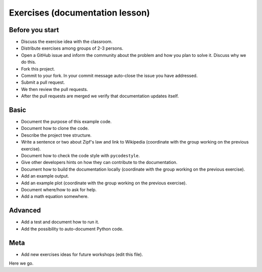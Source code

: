 

Exercises (documentation lesson)
================================

Before you start
----------------

- Discuss the exercise idea with the classroom.
- Distribute exercises among groups of 2-3 persons.
- Open a GitHub issue and inform the community about the problem and how you
  plan to solve it. Discuss why we do this.
- Fork this project.
- Commit to your fork. In your commit message auto-close the issue you have addressed.
- Submit a pull request.
- We then review the pull requests.
- After the pull requests are merged we verify that documentation updates itself.


Basic
-----

- Document the purpose of this example code.
- Document how to clone the code.
- Describe the project tree structure.
- Write a sentence or two about Zipf's law and link to Wikipedia
  (coordinate with the group working on the previous exercise).
- Document how to check the code style with ``pycodestyle``.
- Give other developers hints on how they can contribute to the documentation.
- Document how to build the documentation locally
  (coordinate with the group working on the previous exercise).
- Add an example output.
- Add an example plot
  (coordinate with the group working on the previous exercise).
- Document where/how to ask for help.
- Add a math equation somewhere.


Advanced
--------

- Add a test and document how to run it.
- Add the possibility to auto-document Python code.


Meta
----

- Add new exercises ideas for future workshops (edit this file).
Here we go.
